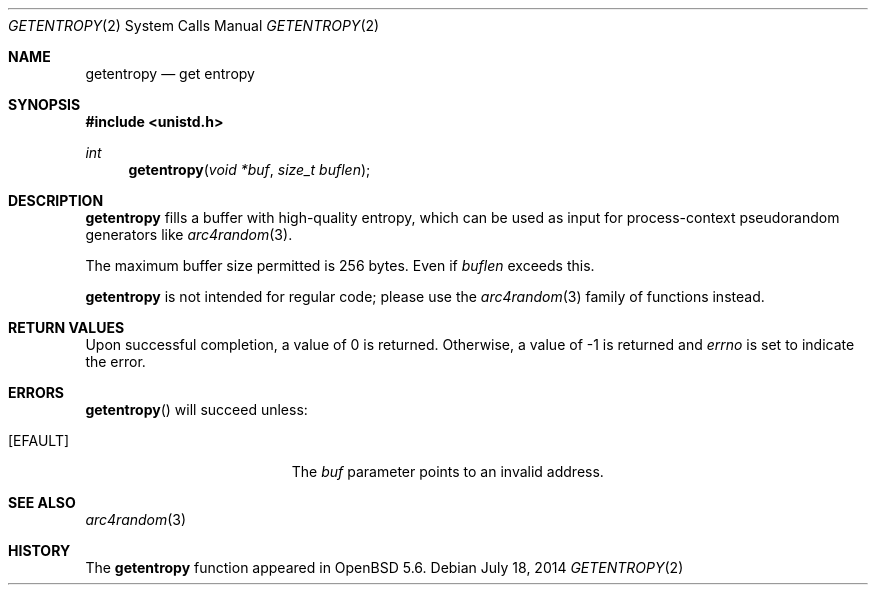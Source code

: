 .\"	$OpenBSD: getentropy.2,v 1.6 2014/07/18 18:20:17 deraadt Exp $
.\"
.\" Copyright (c) 2014 Theo de Raadt
.\"
.\" Permission to use, copy, modify, and distribute this software for any
.\" purpose with or without fee is hereby granted, provided that the above
.\" copyright notice and this permission notice appear in all copies.
.\"
.\" THE SOFTWARE IS PROVIDED "AS IS" AND THE AUTHOR DISCLAIMS ALL WARRANTIES
.\" WITH REGARD TO THIS SOFTWARE INCLUDING ALL IMPLIED WARRANTIES OF
.\" MERCHANTABILITY AND FITNESS. IN NO EVENT SHALL THE AUTHOR BE LIABLE FOR
.\" ANY SPECIAL, DIRECT, INDIRECT, OR CONSEQUENTIAL DAMAGES OR ANY DAMAGES
.\" WHATSOEVER RESULTING FROM LOSS OF USE, DATA OR PROFITS, WHETHER IN AN
.\" ACTION OF CONTRACT, NEGLIGENCE OR OTHER TORTIOUS ACTION, ARISING OUT OF
.\" OR IN CONNECTION WITH THE USE OR PERFORMANCE OF THIS SOFTWARE.
.\"
.Dd $Mdocdate: July 18 2014 $
.Dt GETENTROPY 2
.Os
.Sh NAME
.Nm getentropy
.Nd get entropy
.Sh SYNOPSIS
.Fd #include <unistd.h>
.Ft int
.Fn getentropy "void *buf" "size_t buflen"
.Sh DESCRIPTION
.Nm
fills a buffer with high-quality entropy, which can be used
as input for process-context pseudorandom generators like
.Xr arc4random 3 .
.Pp
The maximum buffer size permitted is 256 bytes.
Even if
.Va buflen
exceeds this.
.Pp
.Nm
is not intended for regular code; please use the
.Xr arc4random 3
family of functions instead.
.Sh RETURN VALUES
Upon successful completion, a value of 0 is returned.
Otherwise, a value of \-1 is returned and
.Va errno
is set to indicate the error.
.Sh ERRORS
.Fn getentropy
will succeed unless:
.Bl -tag -width Er
.It Bq Er EFAULT
The
.Fa buf
parameter points to an
invalid address.
.El
.Sh SEE ALSO
.Xr arc4random 3
.Sh HISTORY
The
.Nm
function appeared in
.Ox 5.6 .
